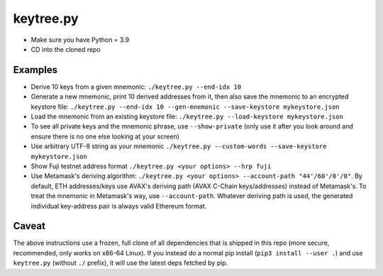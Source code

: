 keytree.py
==========

- Make sure you have Python = 3.9
- CD into the cloned repo

Examples
--------
- Derive 10 keys from a given mnemonic: ``./keytree.py --end-idx 10``
- Generate a new mnemonic, print 10 derived addresses from it, then also save the mnemonic to an encrypted keystore file: ``./keytree.py --end-idx 10 --gen-mnemonic --save-keystore mykeystore.json``
- Load the mnemonic from an existing keystore file: ``./keytree.py --load-keystore mykeystore.json``
- To see all private keys and the mnemonic phrase, use ``--show-private`` (only
  use it after you look around and ensure there is no one else looking at your
  screen)
- Use arbitrary UTF-8 string as your mnemonic ``./keytree.py --custom-words --save-keystore mykeystore.json``
- Show Fuji testnet address format ``./keytree.py <your options> --hrp fuji``
- Use Metamask's deriving algorithm: ``./keytree.py <your options>
  --account-path "44'/60'/0'/0"``. By default, ETH addresses/keys use AVAX's
  deriving path (AVAX C-Chain keys/addresses) instead of Metamask's. To treat
  the mnemonic in Metamask's way, use ``--account-path``.  Whatever deriving
  path is used, the generated individual key-address pair is always valid
  Ethereum format.

Caveat
------
The above instructions use a frozen, full clone of all dependencies that is
shipped in this repo (more secure, recommended, only works on x86-64 Linux).
If you instead do a normal pip install (``pip3 install --user .``) and use
``keytree.py`` (without ``./`` prefix), it will use the latest deps fetched by
pip.
